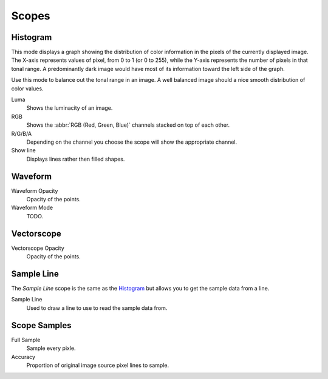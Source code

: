 .. Add images (TODO)

******
Scopes
******

Histogram
=========

.. copied from the sequencer.

This mode displays a graph showing the distribution of color information in the pixels of the
currently displayed image. The X-axis represents values of pixel, from 0 to 1 (or 0 to 255),
while the Y-axis represents the number of pixels in that tonal range. A predominantly dark
image would have most of its information toward the left side of the graph.

Use this mode to balance out the tonal range in an image.
A well balanced image should a nice smooth distribution of color values.

Luma
   Shows the luminacity of an image.
RGB
   Shows the :abbr:`RGB (Red, Green, Blue)` channels stacked on top of each other.
R/G/B/A
   Depending on the channel you choose the scope will show the appropriate channel.
Show line
   Displays lines rather then filled shapes.


Waveform
========

.. Add description of a Waveform maybe this should go in the glossary? (TODO).

Waveform Opacity
   Opacity of the points.

Waveform Mode
   TODO.


Vectorscope
===========

.. Add description of a Vectorscope maybe this should go in the glossary? (TODO).

Vectorscope Opacity
   Opacity of the points.


Sample Line
===========

The *Sample Line* scope is the same as the `Histogram`_
but allows you to get the sample data from a line.

Sample Line
   Used to draw a line to use to read the sample data from.


Scope Samples
=============

Full Sample
   Sample every pixle.

Accuracy
   Proportion of original image source pixel lines to sample.
